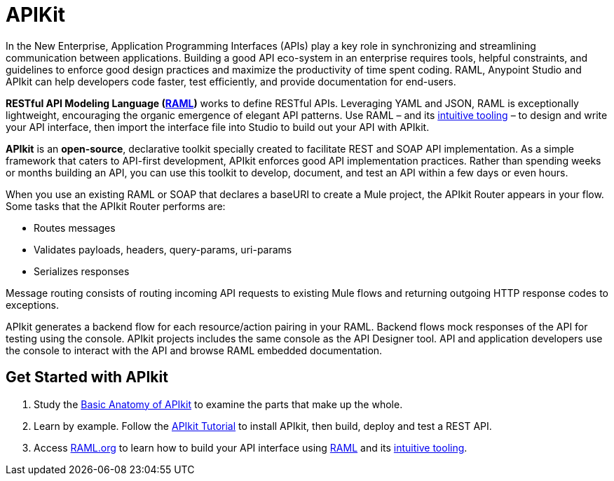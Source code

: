 = APIKit
:keywords: api, apikit, raml

In the New Enterprise, Application Programming Interfaces (APIs) play a key role in synchronizing and streamlining communication between applications. Building a good API eco-system in an enterprise requires tools, helpful constraints, and guidelines to enforce good design practices and maximize the productivity of time spent coding. RAML, Anypoint Studio and APIkit can help developers code faster, test efficiently, and provide documentation for end-users.

*RESTful API Modeling Language (http://raml.org/[RAML])* works to define RESTful APIs. Leveraging YAML and JSON, RAML is exceptionally lightweight, encouraging the organic emergence of elegant API patterns. Use RAML – and its link:http://raml.org/projects.html[intuitive tooling] – to design and write your API interface, then import the interface file into Studio to build out your API with APIkit. 

*APIkit* is an *open-source*, declarative toolkit specially created to facilitate REST and SOAP API implementation. As a simple framework that caters to API-first development, APIkit enforces good API implementation practices. Rather than spending weeks or months building an API, you can use this toolkit to develop, document, and test an API within a few days or even hours. 

When you use an existing RAML or SOAP that declares a baseURI to create a Mule project, the APIkit Router appears in your flow. Some tasks that the APIkit Router performs are:

* Routes messages
* Validates payloads, headers, query-params, uri-params
* Serializes responses

Message routing consists of routing incoming API requests to existing Mule flows and returning outgoing HTTP response codes to exceptions.

APIkit generates a backend flow for each resource/action pairing in your RAML. Backend flows mock responses of the API for testing using the console. APIkit projects includes the same console as the API Designer tool. API and application developers use the console to interact with the API and browse RAML embedded documentation.

== Get Started with APIkit

. Study the link:/apikit/apikit-basic-anatomy[Basic Anatomy of APIkit] to examine the parts that make up the whole.

. Learn by example. Follow the link:/apikit/apikit-tutorial[APIkit Tutorial] to install APIkit, then build, deploy and test a REST API.

. Access link:http://raml.org/[RAML.org] to learn how to build your API interface using link:https://github.com/raml-org/raml-spec[RAML] and its link:http://raml.org/projects.html[intuitive tooling].

